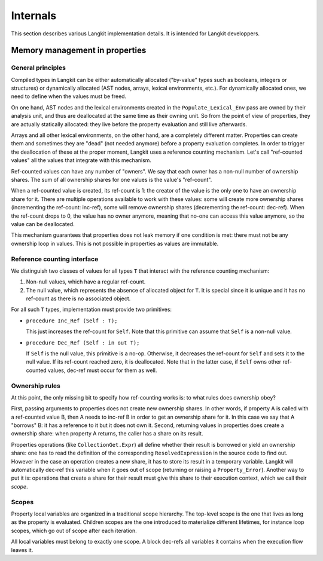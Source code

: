 *********
Internals
*********

This section describes various Langkit implementation details. It is intended
for Langkit developpers.

Memory management in properties
===============================

General principles
------------------

Compiled types in Langkit can be either automatically allocated ("by-value"
types such as booleans, integers or structures) or dynamically allocated (AST
nodes, arrays, lexical environments, etc.). For dynamically allocated ones, we
need to define when the values must be freed.

On one hand, AST nodes and the lexical environments created in the
``Populate_Lexical_Env`` pass are owned by their analysis unit, and thus are
deallocated at the same time as their owning unit. So from the point of view of
properties, they are actually statically allocated: they live before the
property evaluation and still live afterwards.

Arrays and all other lexical environments, on the other hand, are a completely
different matter. Properties can create them and sometimes they are "dead" (not
needed anymore) before a property evaluation completes. In order to trigger the
deallocation of these at the proper moment, Langkit uses a reference counting
mechanism. Let's call "ref-counted values" all the values that integrate with
this mechanism.

Ref-counted values can have any number of "owners". We say that each owner has
a non-null number of ownership shares. The sum of all ownership shares for one
values is the value's "ref-count".

When a ref-counted value is created, its ref-count is 1: the creator of the
value is the only one to have an ownership share for it. There are multiple
operations available to work with these values: some will create more ownership
shares (incrementing the ref-count: inc-ref), some will remove ownership shares
(decrementing the ref-count: dec-ref). When the ref-count drops to 0, the
value has no owner anymore, meaning that no-one can access this value anymore,
so the value can be deallocated.

This mechanism guarantees that properties does not leak memory if one condition
is met: there must not be any ownership loop in values. This is not possible in
properties as values are immutable.

Reference counting interface
----------------------------

We distinguish two classes of values for all types ``T`` that interact with the
reference counting mechanism:

1. Non-null values, which have a regular ref-count.

2. The null value, which represents the absence of allocated object for ``T``.
   It is special since it is unique and it has no ref-count as there is no
   associated object.

For all such ``T`` types, implementation must provide two primitives:

* ``procedure Inc_Ref (Self : T);``

  This just increases the ref-count for ``Self``. Note that this primitive can
  assume that ``Self`` is a non-null value.

* ``procedure Dec_Ref (Self : in out T);``

  If ``Self`` is the null value, this primitive is a no-op. Otherwise, it
  decreases the ref-count for ``Self`` and sets it to the null value. If its
  ref-count reached zero, it is deallocated. Note that in the latter case, if
  ``Self`` owns other ref-counted values, dec-ref must occur for them as well.

Ownership rules
---------------

At this point, the only missing bit to specify how ref-counting works is: to
what rules does ownership obey?

First, passing arguments to properties does not create new ownership shares. In
other words, if property A is called with a ref-counted value B, then A needs
to inc-ref B in order to get an ownership share for it. In this case we say
that A "borrows" B: it has a reference to it but it does not own it. Second,
returning values in properties does create a ownership share: when property A
returns, the caller has a share on its result.

Properties operations (like ``CollectionGet.Expr``) all define whether their
result is borrowed or yield an ownership share: one has to read the definition
of the corresponding ``ResolvedExpression`` in the source code to find out.
However in the case an operation creates a new share, it has to store its
result in a temporary variable. Langkit will automatically dec-ref this
variable when it goes out of scope (returning or raising a ``Property_Error``).
Another way to put it is: operations that create a share for their result must
give this share to their execution context, which we call their *scope*.

Scopes
------

Property local variables are organized in a traditional scope hierarchy. The
top-level scope is the one that lives as long as the property is evaluated.
Children scopes are the one introduced to materialize different lifetimes, for
instance loop scopes, which go out of scope after each iteration.

All local variables must belong to exactly one scope. A block dec-refs all
variables it contains when the execution flow leaves it.
